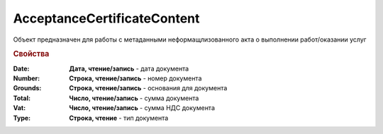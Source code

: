 ﻿AcceptanceCertificateContent
============================

Объект предназначен для работы с метаданными неформащлизованного акта о выполнении работ/оказании услуг

.. rubric:: Свойства

:Date:
  **Дата, чтение/запись** - дата документа

:Number:
  **Строка, чтение/запись** - номер документа

:Grounds:
  **Строка, чтение/запись** - основания для документа

:Total:
  **Число, чтение/запись** - сумма документа

:Vat:
  **Число, чтение/запись** - сумма НДС документа

:Type:
  **Строка, чтение** - тип документа

